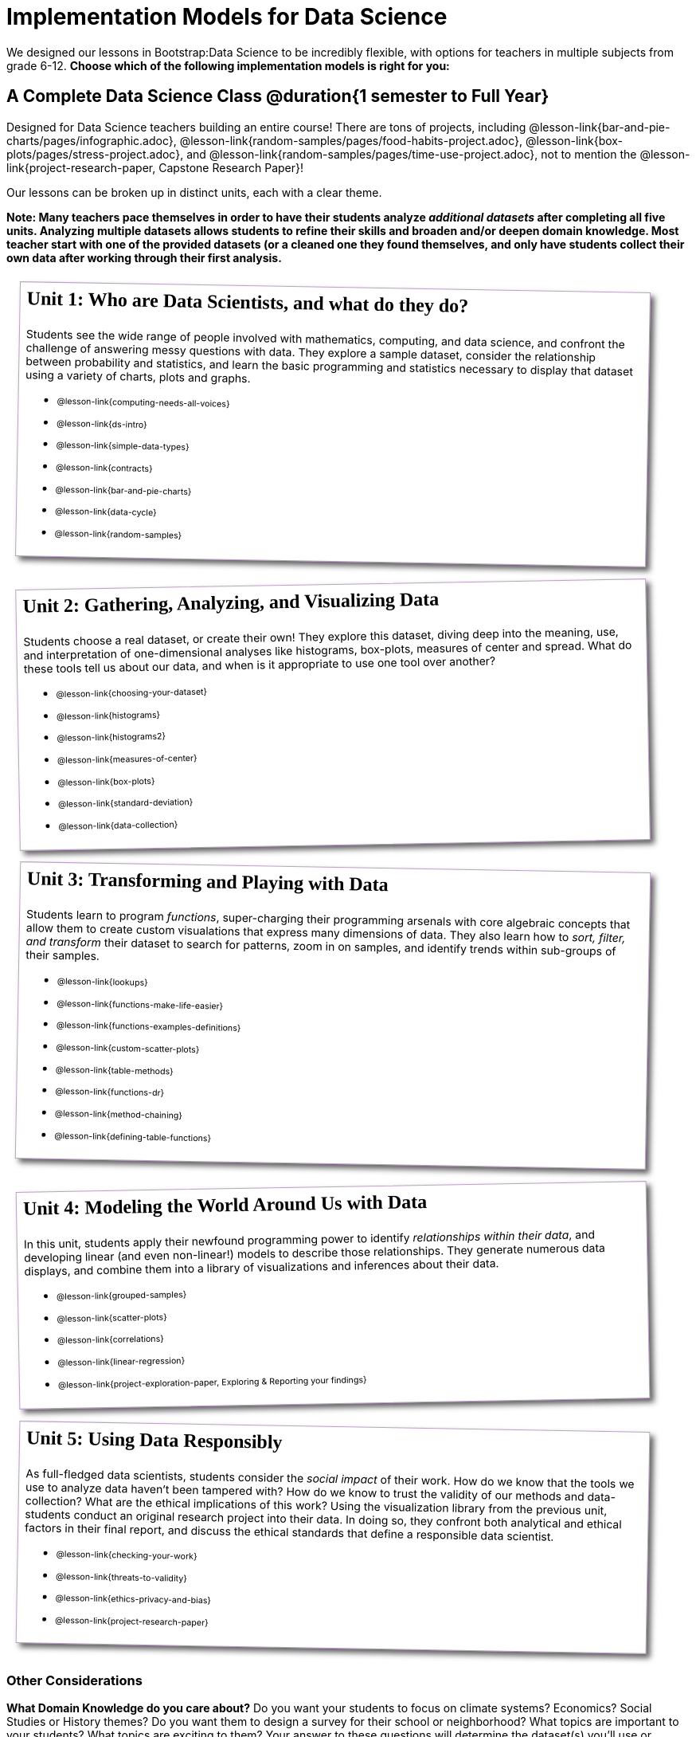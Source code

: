[.LessonPlan.beta]

= Implementation Models for Data Science

++++
<style>
@import 'https://fonts.googleapis.com/css2?family=Reenie+Beanie&display=swap';

th { text-align: center !important; }
#footer { display: none; }
td .ulist ul { list-style: none; margin-left: 0; }

.Unit {
	border: solid 1px #75328A77;
	padding: 0.5rem;
	margin: 1em;
	box-shadow: 5px 5px 7px rgba(33,33,33,.7);
	width: 90%;
	display: inline-block;
	vertical-align: top;
	transform: rotate(-1deg);
	transition: transform .15s linear;
	background: white;
}
.Unit:nth-child(2n) { transform: rotate(1deg); }
.Unit div.paragraph:first-child p {
	font-size: 	 1.5rem;
	line-height: 1.5rem;
    font-weight: bold;
	font-family: 'Reenie Beanie';
	margin-top: 0;
}
.Unit .ulist p { font-size: 8pt; }
</style>
++++

We designed our lessons in Bootstrap:Data Science to be incredibly flexible, with options for teachers in multiple subjects from grade 6-12. **Choose which of the following implementation models is right for you:**

== A Complete Data Science Class @duration{1 semester to Full Year}

Designed for Data Science teachers building an entire course! There are tons of projects, including @lesson-link{bar-and-pie-charts/pages/infographic.adoc}, @lesson-link{random-samples/pages/food-habits-project.adoc}, @lesson-link{box-plots/pages/stress-project.adoc}, and @lesson-link{random-samples/pages/time-use-project.adoc}, not to mention the @lesson-link{project-research-paper, Capstone Research Paper}!

Our lessons can be broken up in distinct units, each with a clear theme.

**Note: Many teachers pace themselves in order to have their students analyze _additional datasets_ after completing all five units. Analyzing multiple datasets allows students to refine their skills and broaden and/or deepen domain knowledge. Most teacher start with one of the provided datasets (or a cleaned one they found themselves, and only have students collect their own data after working through their first analysis.**

[.Unit]
--
Unit 1: Who are Data Scientists, and what do they do?

Students see the wide range of people involved with mathematics, computing, and data science, and confront the challenge of answering messy questions with data. They explore a sample dataset, consider the relationship between probability and statistics, and learn the basic programming and statistics necessary to display that dataset using a variety of charts, plots and graphs.

* @lesson-link{computing-needs-all-voices}
* @lesson-link{ds-intro}
* @lesson-link{simple-data-types}
* @lesson-link{contracts}
* @lesson-link{bar-and-pie-charts}
* @lesson-link{data-cycle}
* @lesson-link{random-samples}
--

[.Unit]
--
Unit 2: Gathering, Analyzing, and Visualizing Data

Students choose a real dataset, or create their own! They explore this dataset, diving deep into the meaning, use, and interpretation of one-dimensional analyses like histograms, box-plots, measures of center and spread. What do these tools tell us about our data, and when is it appropriate to use one tool over another?


* @lesson-link{choosing-your-dataset}
* @lesson-link{histograms}
* @lesson-link{histograms2}
* @lesson-link{measures-of-center}
* @lesson-link{box-plots}
* @lesson-link{standard-deviation}
* @lesson-link{data-collection}
--

[.Unit]
--
Unit 3: Transforming and Playing with Data

Students learn to program _functions_, super-charging their programming arsenals with core algebraic concepts that allow them to create custom visualations that express many dimensions of data. They also learn how to _sort, filter, and transform_ their dataset to search for patterns, zoom in on samples, and identify trends within sub-groups of their samples.

* @lesson-link{lookups}
* @lesson-link{functions-make-life-easier}
* @lesson-link{functions-examples-definitions}
* @lesson-link{custom-scatter-plots}
* @lesson-link{table-methods}
* @lesson-link{functions-dr}
* @lesson-link{method-chaining}
* @lesson-link{defining-table-functions}
--

[.Unit]
--
Unit 4: Modeling the World Around Us with Data

In this unit, students apply their newfound programming power to identify _relationships within their data_, and developing linear (and even non-linear!) models to describe those relationships. They generate numerous data displays, and combine them into a library of visualizations and inferences about their data.

* @lesson-link{grouped-samples}
* @lesson-link{scatter-plots}
* @lesson-link{correlations}
* @lesson-link{linear-regression}
* @lesson-link{project-exploration-paper, Exploring {amp} Reporting your findings}
--

[.Unit]
--
Unit 5: Using Data Responsibly

As full-fledged data scientists, students consider the _social impact_ of their work. How do we know that the tools we use to analyze data haven't been tampered with? How do we know to trust the validity of our methods and data-collection? What are the ethical implications of this work? Using the visualization library from the previous unit, students conduct an original research project into their data. In doing so, they confront both analytical and ethical factors in their final report, and discuss the ethical standards that define a responsible data scientist.

* @lesson-link{checking-your-work}
* @lesson-link{threats-to-validity}
* @lesson-link{ethics-privacy-and-bias}
* @lesson-link{project-research-paper}
--

=== Other Considerations

**What Domain Knowledge do you care about?** Do you want your students to focus on climate systems? Economics? Social Studies or History themes? Do you want them to design a survey for their school or neighborhood? What topics are important to your students? What topics are exciting to them? Your answer to these questions will determine the dataset(s) you'll use or collect, which has significant impacts on engagement, relevance, and inclusion.

**Which Math and Statistics learning goals do you have?** If you're in middle-school, maybe your goal is getting kids comfortable with displays like pie and bar charts, histograms, etc. Maybe you're an Algebra 2 teacher who needs to address inverse functions and logarithms, or a CS teacher who wants students to focus on programming challenges. The answer to this question will determine which lessons and projects from our library are relvant to you.

== More Analysis, Lots of Statistics Options @duration{4 weeks, up to 1 semester}

A module with programming aimed specifically at transforming tables and data visualation, designed for:

- Statistics teachers
- Modeling-Based Science teachers
- Computer Science teachers looking to teach more programming
- Data Science teachers

This format includes multiple project-based options, including @lesson-link{bar-and-pie-charts/pages/infographic.adoc}, @lesson-link{random-samples/pages/food-habits-project.adoc}, @lesson-link{box-plots/pages/stress-project.adoc}, and @lesson-link{random-samples/pages/time-use-project.adoc}.

[cols="1a,1a", frame="none", grid="none"]
|===
|
=== Build a foundation...
* @lesson-link{ds-intro}
* @lesson-link{simple-data-types}
* @lesson-link{contracts}
* @lesson-link{bar-and-pie-charts}
* @lesson-link{data-cycle}
* @lesson-link{choosing-your-dataset}
* @lesson-link{functions-examples-definitions}
* @lesson-link{lookups}
* @lesson-link{custom-scatter-plots}
* @lesson-link{table-methods}
|
=== ...then choose what you need
* @lesson-link{data-collection}
* @lesson-link{computing-needs-all-voices}
* @lesson-link{method-chaining}
* @lesson-link{functions-dr}
* @lesson-link{defining-table-functions}
* @lesson-link{grouped-samples}
* @lesson-link{random-samples}
* @lesson-link{correlations}
* @lesson-link{linear-regression}
* @lesson-link{checking-your-work}
* @lesson-link{threats-to-validity}
* @lesson-link{ethics-privacy-and-bias}
|===

=== Other Considerations

**What Domain Knowledge do you care about?** If you're integrating into a Science class, maybe you want students to study data from experiments, or data related to Earth Science or Biological phenomena from the Next Generation Science Standards. If you're integrating into a Social Studies class, maybe you're looking at datasets involving gerrymandering or redlinling. Your answer to this question will determine the dataset(s) you'll use or collect, which has significant impacts on engagement, relevance, and inclusion.

**Which Math and Statistics learning goals do you have?** If you're in middle-school, maybe your goal is getting kids comfortable with displays like pie and bar charts, histograms, etc. Maybe you're trying to support high-school math instruction through practicing functions and composition, or a CS teacher who wants students to focus on programming challenges. The answer to this question will determine which lessons and projects from our library are relvant to you.

== Charts, Plots, and Social Impact @duration{1 to 4 weeks}

A module with minimial programming, designed for:

- Science teachers who want students to gather data and generate charts for lab reports
- Math teachers who want students to experiment with charts and plots
- History or Social Studies teachers who want students explore census data, voting data, economic data, etc.
- Computer Science teachers who want a small, gentle exposure to Data Science for their students

In addition to whatever project you want your students to do with the data from your class, this format includes optional projects, such as @lesson-link{bar-and-pie-charts/pages/infographic.adoc} and @lesson-link{box-plots/pages/stress-project.adoc}.

[cols="1a,1a", frame="none", grid="none"]
|===
|
=== Build a foundation...
* @lesson-link{ds-intro}
* @lesson-link{simple-data-types}
* @lesson-link{contracts}
* @lesson-link{bar-and-pie-charts}
|
=== ...then choose what you need
** @lesson-link{histograms2}
** @lesson-link{measures-of-center}
** @lesson-link{box-plots}
** @lesson-link{scatter-plots}
** @lesson-link{correlations}
** @lesson-link{linear-regression}
** @lesson-link{ethics-privacy-and-bias}
|===

